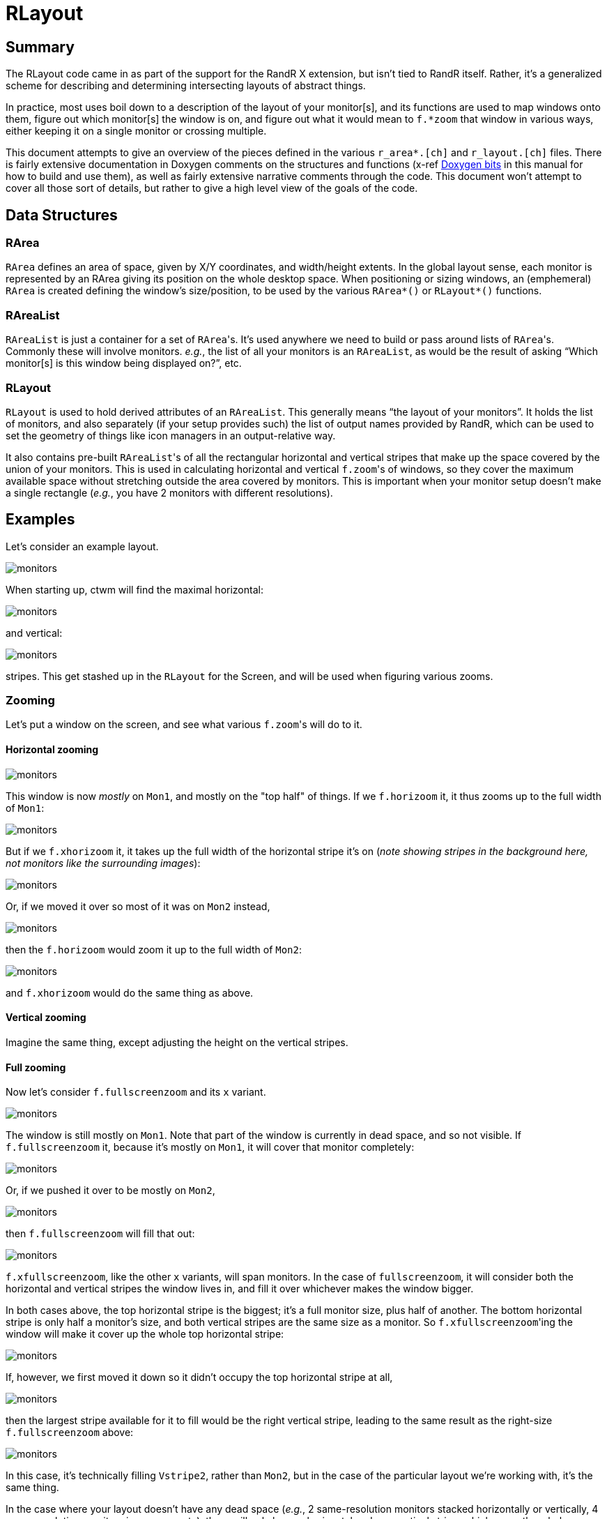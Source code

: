 # RLayout


## Summary

The RLayout code came in as part of the support for the RandR X
extension, but isn't tied to RandR itself.  Rather, it's a generalized
scheme for describing and determining intersecting layouts of abstract
things.

In practice, most uses boil down to a description of the layout of your
monitor[s], and its functions are used to map windows onto them, figure
out which monitor[s] the window is on, and figure out what it would mean
to `f.*zoom` that window in various ways, either keeping it on a single
monitor or crossing multiple.

This document attempts to give an overview of the pieces defined in the
various `r_area*.[ch]` and `r_layout.[ch]` files.  There is fairly
extensive documentation in Doxygen comments on the structures and
functions (x-ref <<doxygen.adoc,Doxygen bits>> in this manual for how to
build and use them), as well as fairly extensive narrative comments
through the code.  This document won't attempt to cover all those sort of
details, but rather to give a high level view of the goals of the code.



## Data Structures

### RArea

`RArea` defines an area of space, given by X/Y coordinates, and
width/height extents.  In the global layout sense, each monitor is
represented by an RArea giving its position on the whole desktop space.
When positioning or sizing windows, an (emphemeral) `RArea` is created
defining the window's size/position, to be used by the various
`RArea*()` or `RLayout*()` functions.

### RAreaList

`RAreaList` is just a container for a set of ``RArea``'s.  It's used
anywhere we need to build or pass around lists of ``RArea``'s.  Commonly
these will involve monitors.  _e.g._, the list of all your monitors is an
`RAreaList`, as would be the result of asking "`Which monitor[s] is this
window being displayed on?`", etc.


### RLayout

`RLayout` is used to hold derived attributes of an `RAreaList`.  This
generally means "`the layout of your monitors`".  It holds the list of
monitors, and also separately (if your setup provides such) the list of
output names provided by RandR, which can be used to set the geometry
of things like icon managers in an output-relative way.

It also contains pre-built ``RAreaList``'s of all the rectangular
horizontal and vertical stripes that make up the space covered by the
union of your monitors.  This is used in calculating horizontal and
vertical ``f.zoom``'s of windows, so they cover the maximum available
space without stretching outside the area covered by monitors.  This is
important when your monitor setup doesn't make a single rectangle
(_e.g._, you have 2 monitors with different resolutions).


## Examples

Let's consider an example layout.

image::static/monitors.svg?v_monitors=1[opts=interactive]

When starting up, ctwm will find the maximal horizontal:

image::static/monitors.svg?v_hstripe=1[opts=interactive]

and vertical:

image::static/monitors.svg?v_vstripe=1[opts=interactive]

stripes.  This get stashed up in the `RLayout` for the Screen, and will
be used when figuring various zooms.


### Zooming

Let's put a window on the screen, and see what various ``f.zoom``'s will
do to it.

#### Horizontal zooming

image::static/monitors.svg?v_monitors=1&v_xwin=1&g_xwin_x=300&g_xwin_y=40[opts=interactive]

This window is now _mostly_ on `Mon1`, and mostly on the "top half" of
things.  If we `f.horizoom` it, it thus zooms up to the full width of
`Mon1`:

image::static/monitors.svg?v_monitors=1&v_xwin=1&g_xwin_w=400&g_xwin_x=3&g_xwin_y=40[opts=interactive]

But if we `f.xhorizoom` it, it takes up the full width of the horizontal
stripe it's on (_note showing stripes in the background here, not
monitors like the surrounding images_):

image::static/monitors.svg?v_hstripe=1&v_xwin=1&g_xwin_w=600&g_xwin_x=3&g_xwin_y=40[opts=interactive]

Or, if we moved it over so most of it was on `Mon2` instead,

image::static/monitors.svg?v_monitors=1&v_xwin=1&g_xwin_x=350&g_xwin_y=40[opts=interactive]

then the `f.horizoom` would zoom it up to the full width of `Mon2`:

image::static/monitors.svg?v_monitors=1&v_xwin=1&g_xwin_w=200&g_xwin_x=403&g_xwin_y=40[opts=interactive]

and `f.xhorizoom` would do the same thing as above.


#### Vertical zooming

Imagine the same thing, except adjusting the height on the vertical stripes.


#### Full zooming

Now let's consider `f.fullscreenzoom` and its `x` variant.

image::static/monitors.svg?v_monitors=1&v_xwin=1&g_xwin_x=300&g_xwin_y=100[opts=interactive]

The window is still mostly on `Mon1`.  Note that part of the window is
currently in dead space, and so not visible.  If `f.fullscreenzoom` it,
because it's mostly on `Mon1`, it will cover that monitor completely:

image::static/monitors.svg?v_monitors=1&v_xwin=1&g_xwin_w=400&g_xwin_h=200&g_xwin_x=3&g_xwin_y=3[opts=interactive]

Or, if we pushed it over to be mostly on `Mon2`,

image::static/monitors.svg?v_monitors=1&v_xwin=1&g_xwin_x=350&g_xwin_y=100[opts=interactive]

then `f.fullscreenzoom` will fill that out:

image::static/monitors.svg?v_monitors=1&v_xwin=1&g_xwin_w=200&g_xwin_h=400&g_xwin_x=403&g_xwin_y=3[opts=interactive]

`f.xfullscreenzoom`, like the other `x` variants, will span monitors.  In
the case of `fullscreenzoom`, it will consider both the horizontal and
vertical stripes the window lives in, and fill it over whichever makes
the window bigger.

In both cases above, the top horizontal stripe is the biggest; it's a
full monitor size, plus half of another.  The bottom horizontal stripe is
only half a monitor's size, and both vertical stripes are the same size
as a monitor.  So ``f.xfullscreenzoom``'ing the window will make it cover
up the whole top horizontal stripe:

image::static/monitors.svg?v_monitors=1&v_xwin=1&g_xwin_w=600&g_xwin_h=200&g_xwin_x=3&g_xwin_y=3[opts=interactive]

If, however, we first moved it down so it didn't occupy the top
horizontal stripe at all,

image::static/monitors.svg?v_monitors=1&v_xwin=1&g_xwin_x=350&g_xwin_y=225[opts=interactive]

then the largest stripe available for it to fill would be the right
vertical stripe, leading to the same result as the right-size
`f.fullscreenzoom` above:

image::static/monitors.svg?v_monitors=1&v_xwin=1&g_xwin_w=200&g_xwin_h=400&g_xwin_x=403&g_xwin_y=3[opts=interactive]

In this case, it's technically filling `Vstripe2`, rather than `Mon2`,
but in the case of the particular layout we're working with, it's the
same thing.

In the case where your layout doesn't have any dead space (_e.g._, 2
same-resolution monitors stacked horizontally or vertically, 4
same-resolution monitors in a square, etc), there will only be one
horizontal and one vertical stripe, which cover the whole desktop area.
So `f.xfullscreenzoom` will always wind up covering the whole thing.
